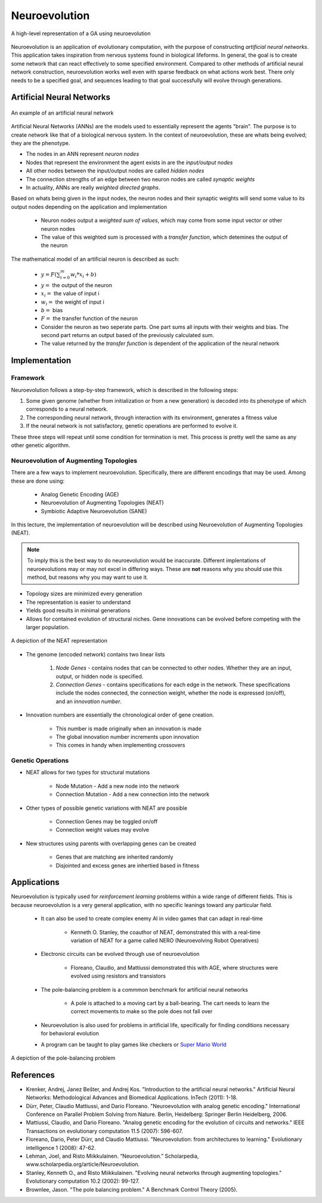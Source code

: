 **************
Neuroevolution
**************

.. figure:: framework.png
    :width: 600 px
    :align: center

    A high-level representation of a GA using neuroevolution

Neuroevolution is an application of evolutionary computation, with the purpose of constructing *artificial neural networks*. 
This application takes inspiration from nervous systems found in biological lifeforms. In general, the goal is to create some network that can react effectively to some specified environment. 
Compared to other methods of artificial neural network construction, neuroevolution works well even with sparse feedback on what actions work best. 
There only needs to be a specified goal, and sequences leading to that goal successfully will evolve through generations.

Artificial Neural Networks
==========================
.. figure:: ann.png
    :width: 600 px
    :align: center

    An example of an artificial neural network

Artificial Neural Networks (ANNs) are the models used to essentially represent the agents "brain". The purpose is to create network like that of a biological nervous system.
In the context of neuroevolution, these are whats being evolved; they are the phenotype.

* The nodes in an ANN represent *neuron nodes*
* Nodes that represent the environment the agent exists in are the *input/output nodes*
* All other nodes between the input/output nodes are called *hidden nodes*
* The connection strengths of an edge between two neuron nodes are called *synaptic weights*
* In actuality, ANNs are really *weighted directed graphs*.

Based on whats being given in the input nodes, the neuron nodes and their synaptic weights will send some value to its output nodes depending on the application and implementation
    
    * Neuron nodes output a *weighted sum of values*, which may come from some input vector or other neuron nodes
    * The value of this weighted sum is processed with a *transfer function*, which detemines the output of the neuron

The mathematical model of an artificial neuron is described as such:
    
    * :math:`y = F(\sum_{i=0}^{m}w_{i}*x_{i}+b)`
    * :math:`y =` the output of the neuron
    * :math:`x_{i} =` the value of input i
    * :math:`w_{i} =` the weight of input i
    * :math:`b =` bias
    * :math:`F =` the transfer function of the neuron
    * Consider the neuron as two seperate parts. One part sums all inputs with their weights and bias. The second part returns an output based of the previously calculated sum.
    * The value returned by the *transfer function* is dependent of the application of the neural network
    
Implementation
==============

Framework
---------

Neuroevolution follows a step-by-step framework, which is described in the following steps:

#. Some given genome (whether from initialization or from a new generation) is decoded into its phenotype of which corresponds to a neural network.
#. The corresponding neural network, through interaction with its environment, generates a fitness value
#. If the neural network is not satisfactory, genetic operations are performed to evolve it. 

These three steps will repeat until some condition for termination is met. This process is pretty well the same as any other genetic algorithm.

Neuroevolution of Augmenting Topologies
---------------------------------------

There are a few ways to implement neuroevolution. Specifically, there are different encodings that may be used. Among these are done using:
    
    * Analog Genetic Encoding (AGE)
    * Neuroevolution of Augmenting Topologies (NEAT)
    * Symbiotic Adaptive Neuroevolution (SANE)

In this lecture, the implementation of neuroevolution will be described using Neuroevolution of Augmenting Topologies (NEAT).

.. note::
    
    To imply this is the best way to do neuroevolution would be inaccurate. Different implentations of neuroevolutions may or may not excel in differing ways. 
    These are **not** reasons why you should use this method, but reasons why you may want to use it.

* Topology sizes are minimized every generation
* The representation is easier to understand
* Yields good results in minimal generations
* Allows for contained evolution of structural niches. Gene innovations can be evolved before competing with the larger population.

.. figure:: neat.png
    :width: 600 px
    :align: center

    A depiction of the NEAT representation

* The genome (encoded network) contains two linear lists
    
    #. *Node Genes* - contains nodes that can be connected to other nodes. Whether they are an input, output, or hidden node is specified.
    #. *Connection Genes* - contains specifications for each edge in the network. These specifications include the nodes connected, the connection weight, whether the node is expressed (on/off), and an *innovation number*.

* Innovation numbers are essentially the chronological order of gene creation.
    
    * This number is made originally when an innovation is made
    * The global innovation number increments upon innovation
    * This comes in handy when implementing crossovers

Genetic Operations
------------------

* NEAT allows for two types for structural mutations
    
    * Node Mutation - Add a new node into the network
    * Connection Mutation - Add a new connection into the network

* Other types of possible genetic variations with NEAT are possible
    
    * Connection Genes may be toggled on/off 
    * Connection weight values may evolve

* New structures using parents with overlapping genes can be created
    
    * Genes that are matching are inherited randomly
    * Disjointed and excess genes are inhertied based in fitness

Applications
============
Neuroevolution is typically used for *reinforcement learning* problems within a wide range of different fields. This is because neuroevolution is a very general application, 
with no specific leanings toward any particular field.
    * It can also be used to create complex enemy AI in video games that can adapt in real-time
        
        * Kenneth O. Stanley, the coauthor of NEAT, demonstrated this with a real-time variation of NEAT for a game called NERO (Neuroevolving Robot Operatives)
    * Electronic circuits can be evolved through use of neuroevolution
        
        * Floreano, Claudio, and Mattiussi demonstrated this with AGE, where structures were evolved using resistors and transistors
    * The pole-balancing problem is a commmon benchmark for artificial neural networks
        
        * A pole is attached to a moving cart by a ball-bearing. The cart needs to learn the correct movements to make so the pole does not fall over
    * Neuroevolution is also used for problems in artificial life, specifically for finding conditions necessary for behavioral evolution
    * A program can be taught to play games like checkers or `Super Mario World <https://youtu.be/qv6UVOQ0F44?si=dLHkRDFCw40c6FYE&t=278>`_

.. figure:: pole.png
    :width: 600 px
    :align: center

    A depiction of the pole-balancing problem
    
References
==========

* Krenker, Andrej, Janez Bešter, and Andrej Kos. "Introduction to the artificial neural networks." Artificial Neural Networks: Methodological Advances and Biomedical Applications. InTech (2011): 1-18.
* Dürr, Peter, Claudio Mattiussi, and Dario Floreano. "Neuroevolution with analog genetic encoding." International Conference on Parallel Problem Solving from Nature. Berlin, Heidelberg: Springer Berlin Heidelberg, 2006.
* Mattiussi, Claudio, and Dario Floreano. "Analog genetic encoding for the evolution of circuits and networks." IEEE Transactions on evolutionary computation 11.5 (2007): 596-607.
* Floreano, Dario, Peter Dürr, and Claudio Mattiussi. "Neuroevolution: from architectures to learning." Evolutionary intelligence 1 (2008): 47-62.
* Lehman, Joel, and Risto Miikkulainen. “Neuroevolution.” Scholarpedia, www.scholarpedia.org/article/Neuroevolution. 
* Stanley, Kenneth O., and Risto Miikkulainen. "Evolving neural networks through augmenting topologies." Evolutionary computation 10.2 (2002): 99-127.
* Brownlee, Jason. "The pole balancing problem." A Benchmark Control Theory (2005).
